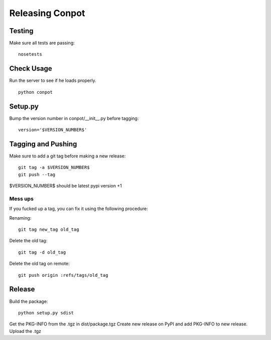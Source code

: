 Releasing Conpot
================

Testing
-------

Make sure all tests are passing:

::

  nosetests

Check Usage
-----------

Run the server to see if he loads properly.

::

  python conpot

Setup.py
--------

Bump the version number in conpot/__init__.py before tagging:

::

  version='$VERSION_NUMBER$'

Tagging and Pushing
-------------------

Make sure to add a git tag before making a new release:

::

  git tag -a $VERSION_NUMBER$
  git push --tag

$VERSION_NUMBER$ should be latest pypi version +1

Mess ups
~~~~~~~~

If you fucked up a tag, you can fix it using the following procedure:

Renaming:

::

  git tag new_tag old_tag

Delete the old tag:

::

  git tag -d old_tag

Delete the old tag on remote:

::

  git push origin :refs/tags/old_tag

Release
-------

Build the package:

::

  python setup.py sdist

Get the PKG-INFO from the .tgz in dist/package.tgz
Create new release on PyPI and add PKG-INFO to new release. Upload the .tgz
